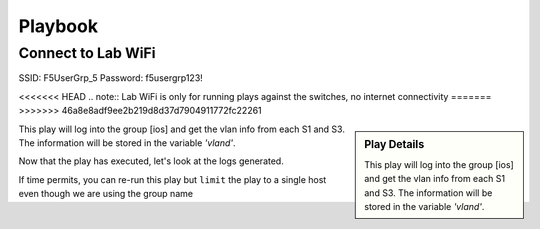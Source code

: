 Playbook
=========

Connect to Lab WiFi
~~~~~~~~~~~~~~~~~~

SSID: F5UserGrp_5
Password: f5usergrp123!

<<<<<<< HEAD
.. note:: Lab WiFi is only for running plays against the switches, no internet connectivity
=======
>>>>>>> 46a8e8adf9ee2b219d8d37d7904911772fc22261

.. code-block:: text
   :caption: inventory file 

   [ios]
   S1 ansible_host=192.168.2.11
   S3 ansible_host=192.168.2.12

   [ios:vars]
   ansible_connection=network_cli
   ansible_network_os=ios
   ansible_ssh_pass="YourSecretHere"
   ansible_user=f5usergrp

   [junos]
   S2 ansible_host=192.168.2.21

   [junos:vars]
   ansible_connection=network_cli
   ansible_network_os=junos
   ansible_ssh_pass="YourSecretHere"
   ansible_user=f5usergrp

.. sidebar::  Play Details
 
    This play will log into the group [ios] and get the vlan info from each S1 and S3. The information will be stored in the variable *'vland'*.

.. code-block:: yaml
   :linenos:
   :caption: ios.yml

   ---
   - hosts: [ios]
     gather_facts: no

     tasks:

     - name: Play to run
       ios_command:
          commands: show vlan
       register: vland

     - debug:
         var: vland

This play will log into the group [ios] and get the vlan info from each S1 and S3. The information will be stored in the variable *'vland'*.

Now that the play has executed, let's look at the logs generated.

.. code-block:: bash
   :caption: Ansible logs

   cat ansible.logs 

If time permits, you can re-run this play but ``limit`` the play to a single host even though we are using the group name

.. code-block:: bash
   :caption: Limit 

   ansible-playbook -i inventory ios.yml --limit "S1"